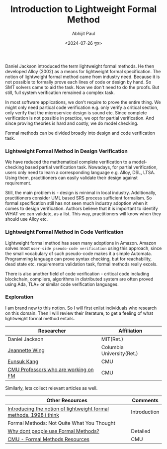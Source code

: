 #+TITLE: Introduction to Lightweight Formal Method
#+AUTHOR: Abhijit Paul
#+DATE: <2024-07-26 শুক্র>

Daniel Jackson  introduced the term lightweight formal methods. He then developed Alloy (2002) as a means for lightweight formal specification. The notion of lightweight formal method came from industry need. Because it is not possible to formally prove each lines of code or design by hand. So SMT solvers came to aid the task. Now we don't need to do the proofs. But still, full system verification remained a complex task.

In most software applications, we don't require to prove the entire thing. We might only need partical code verification e.g. only verify a critical section, only verify that the microservice design is sound etc. Since complete verification is not possible in practice, we opt for partial verification. And since proving theories is hard and costly, we do model checking.

Formal methods can be divided broadly into design and code verification task.

*** Lightweight Formal Method in Design Verification
We have reduced the mathematical complete verification to a model-checking based partial verification task. Nowadays, for partial verification, users only need to learn a corresponding language e.g. Alloy, DSL, LTSA. Using them, practitioners can easily validate their design against requirement.

Still, the main problem is - design is minimal in local industry. Additionally, practitioners consider UML based SRS process sufficient formalism. So formal specification still has not seen much industry adoption when it comes to design verification. Authors believe that it is important to identify WHAT we can validate, as a list. This way, practitioners will know when they should use Alloy etc.
*** Lightweight Formal Method in Code Verification
Lightweight formal method has seen many adoptions in Amazon. Amazon solves most ~user-side pseudo-code verification~ using this approach, since the small vocabulary of such pseudo-code makes it a simple Automata. Programming language can prove syntax checking, but for reachability, dead state etc. requirements validation task, formal methods really excels.

There is also another field of code verification - critical code including blockchain, compilers, algorithms in distributed system are often proved using Ada, TLA+ or similar code verification languages.


*** Exploration
I am brand new to this notion. So I will first enlist individuals who research on this domain. Then I will review their literature, to get a feeling of what lightweight formal method entails.

| Researcher                           | Affiliation               |
|--------------------------------------+---------------------------|
| Daniel Jackson                       | MIT(Ret.)                 |
| [[https://www.cs.columbia.edu/~wing/][Jeannette Wing]]                       | Columbia University(Ret.) |
| [[https://eskang.github.io/][Eunsuk Kang]]                          | CMU                       |
| [[https://csd.cmu.edu/research/research-areas/formal-methods][CMU Professors who are working on FM]] | CMU                       |

Similarly, lets collect relevant articles as well.
| Other Resources                                                    | Comments     |
|--------------------------------------------------------------------+--------------|
| [[https://people.csail.mit.edu/dnj/publications/ieee96-roundtable.html][Introducing the notion of lightweight formal methods, 1998 i think]] | Introduction |
| Formal Methods: Not Quite What You Thought                         |              |
| [[https://www.hillelwayne.com/post/why-dont-people-use-formal-methods/][Why dont people use Formal Methods?]]                                | Detailed     |
| [[https://users.ece.cmu.edu/~koopman/des_s99/formal_methods/][CMU - Formal Methods Resources]]                                     | CMU          |

